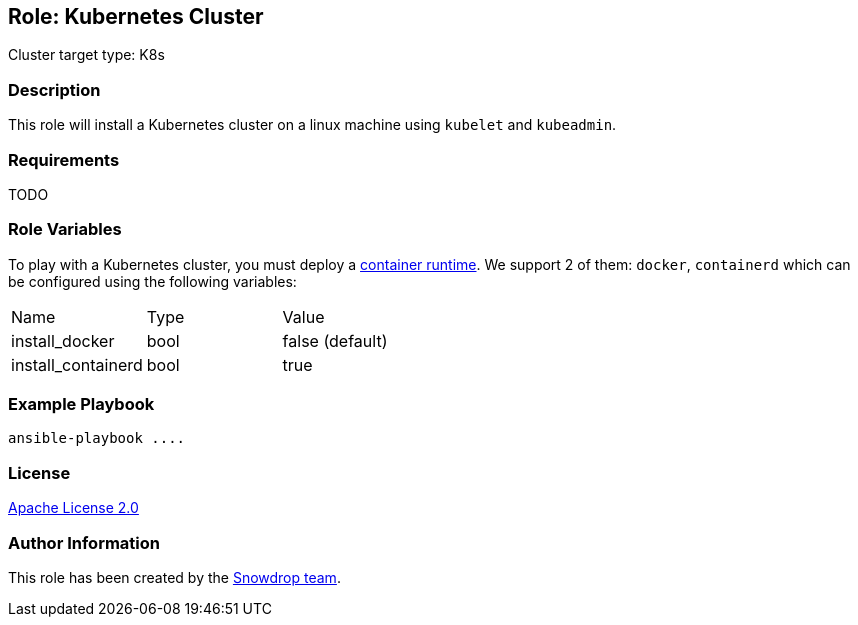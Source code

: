 == Role: Kubernetes Cluster

Cluster target type: K8s

=== Description

This role will install a Kubernetes cluster on a linux machine using `kubelet` and `kubeadmin`.

=== Requirements

TODO

=== Role Variables

To play with a Kubernetes cluster, you must deploy a https://kubernetes.io/docs/setup/production-environment/container-runtimes/[container runtime].
We support 2 of them: `docker`, `containerd` which can be configured using the following variables:

|===
| Name | Type | Value
| install_docker | bool | false (default)
| install_containerd | bool | true
|===

=== Example Playbook

```
ansible-playbook ....
```

=== License

https://www.apache.org/licenses/LICENSE-2.0[Apache License 2.0]

=== Author Information

This role has been created by the https://github.com/orgs/snowdrop/teams[Snowdrop team].
